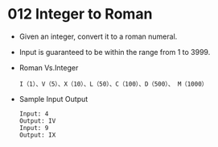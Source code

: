 * 012 Integer to Roman
  + Given an integer, convert it to a roman numeral.
  + Input is guaranteed to be within the range from 1 to 3999.
  + Roman Vs.Integer
    #+begin_example
      I（1）、V（5）、X（10）、L（50）、C（100）、D（500）、 M（1000）
    #+end_example
  + Sample Input Output
    #+begin_example
      Input: 4
      Output: IV
      Input: 9
      Output: IX
    #+end_example
